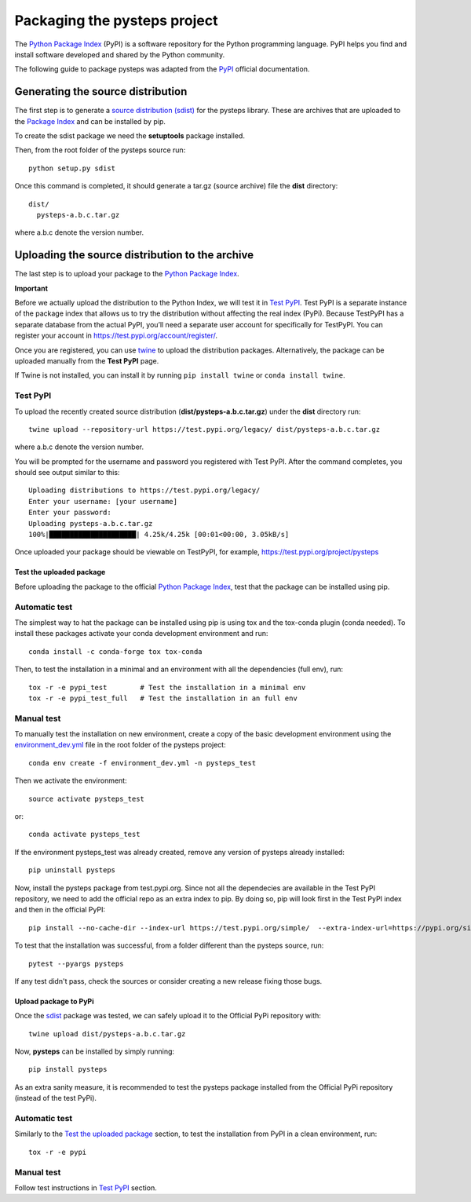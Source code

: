 .. _pypi_relase:

=============================
Packaging the pysteps project
=============================

The `Python Package Index <https://pypi.org/>`_ (PyPI) is a software
repository for the Python programming language. PyPI helps you find and
install software developed and shared by the Python community.

The following guide to package pysteps was adapted from the
`PyPI <https://packaging.python.org/tutorials/packaging-projects/#generating-distribution-archives>`_
official documentation.

Generating the source distribution
==================================

The first step is to generate a `source distribution
(sdist) <https://packaging.python.org/glossary/#term-source-distribution-or-sdist>`_
for the pysteps library. These are archives that are uploaded to the
`Package Index <https://pypi.org/>`_ and can be installed by pip.

To create the sdist package we need the **setuptools** package
installed.

Then, from the root folder of the pysteps source run::

   python setup.py sdist

Once this command is completed, it should generate a tar.gz (source
archive) file the **dist** directory::

   dist/
     pysteps-a.b.c.tar.gz

where a.b.c denote the version number.

Uploading the source distribution to the archive
================================================

The last step is to upload your package to the `Python Package
Index <https://pypi.org/>`_.

**Important**

Before we actually upload the distribution to the Python Index, we will
test it in `Test PyPI <https://test.pypi.org/>`_. Test PyPI is a
separate instance of the package index that allows us to try the
distribution without affecting the real index (PyPi). Because TestPyPI
has a separate database from the actual PyPI, you’ll need a separate
user account for specifically for TestPyPI. You can register your
account in https://test.pypi.org/account/register/.

Once you are registered, you can use
`twine <https://twine.readthedocs.io/en/latest/#twine-user-documentation>`_
to upload the distribution packages. Alternatively, the package can be
uploaded manually from the **Test PyPI** page.

If Twine is not installed, you can install it by running
``pip install twine`` or ``conda install twine``.


Test PyPI
^^^^^^^^^

To upload the recently created source distribution
(**dist/pysteps-a.b.c.tar.gz**) under the **dist** directory run::

   twine upload --repository-url https://test.pypi.org/legacy/ dist/pysteps-a.b.c.tar.gz

where a.b.c denote the version number.

You will be prompted for the username and password you registered with
Test PyPI. After the command completes, you should see output similar to
this::

   Uploading distributions to https://test.pypi.org/legacy/
   Enter your username: [your username]
   Enter your password:
   Uploading pysteps-a.b.c.tar.gz
   100%|█████████████████████| 4.25k/4.25k [00:01<00:00, 3.05kB/s]

Once uploaded your package should be viewable on TestPyPI, for example,
https://test.pypi.org/project/pysteps

Test the uploaded package
-------------------------

Before uploading the package to the official `Python Package
Index <https://pypi.org/>`_, test that the package can be installed
using pip.

Automatic test
^^^^^^^^^^^^^^

The simplest way to hat the package can be installed using pip is using tox
and the tox-conda plugin (conda needed).
To install these packages activate your conda development environment and run::

    conda install -c conda-forge tox tox-conda

Then, to test the installation in a minimal and an environment with all the
dependencies (full env), run::

    tox -r -e pypi_test        # Test the installation in a minimal env
    tox -r -e pypi_test_full   # Test the installation in an full env


Manual test
^^^^^^^^^^^

To manually test the installation on new environment,
create a copy of the basic development environment using the
`environment_dev.yml <https://github.com/pySTEPS/pysteps/blob/master/environment_dev.yml>`_
file in the root folder of the pysteps project::

    conda env create -f environment_dev.yml -n pysteps_test

Then we activate the environment::

    source activate pysteps_test

or::

    conda activate pysteps_test

If the environment pysteps_test was already created, remove any version of
pysteps already installed::

    pip uninstall pysteps

Now, install the pysteps package from test.pypi.org. 
Since not all the dependecies are available in the Test PyPI repository, we need to add the official repo as an extra index to pip. By doing so, pip will look first in the Test PyPI index and then in the official PyPI::

    pip install --no-cache-dir --index-url https://test.pypi.org/simple/  --extra-index-url=https://pypi.org/simple/ pysteps

To test that the installation was successful, from a folder different
than the pysteps source, run::

    pytest --pyargs pysteps


If any test didn't pass, check the sources or consider creating a new release
fixing those bugs.


Upload package to PyPi
----------------------

Once the
`sdist <https://packaging.python.org/glossary/#term-source-distribution-or-sdist>`_
package was tested, we can safely upload it to the Official PyPi
repository with::

   twine upload dist/pysteps-a.b.c.tar.gz

Now, **pysteps** can be installed by simply running::

   pip install pysteps

As an extra sanity measure, it is recommended to test the pysteps package
installed from the Official PyPi repository
(instead of the test PyPi).

Automatic test
^^^^^^^^^^^^^^

Similarly to the `Test the uploaded package`_ section, to test the
installation from PyPI in a clean environment, run::

    tox -r -e pypi

Manual test
^^^^^^^^^^^

Follow test instructions in `Test PyPI`_ section.

